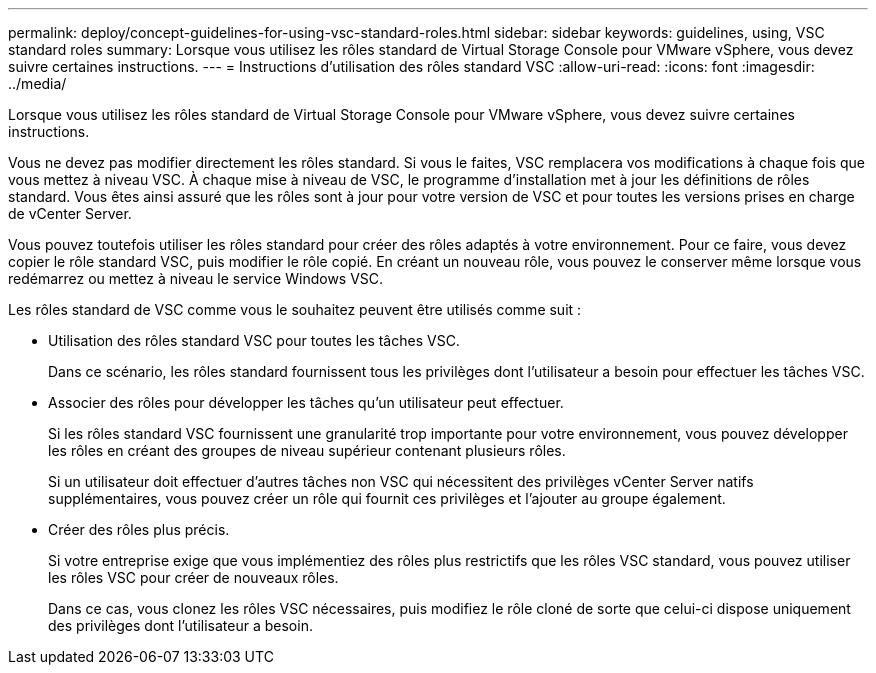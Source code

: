 ---
permalink: deploy/concept-guidelines-for-using-vsc-standard-roles.html 
sidebar: sidebar 
keywords: guidelines, using, VSC standard roles 
summary: Lorsque vous utilisez les rôles standard de Virtual Storage Console pour VMware vSphere, vous devez suivre certaines instructions. 
---
= Instructions d'utilisation des rôles standard VSC
:allow-uri-read: 
:icons: font
:imagesdir: ../media/


[role="lead"]
Lorsque vous utilisez les rôles standard de Virtual Storage Console pour VMware vSphere, vous devez suivre certaines instructions.

Vous ne devez pas modifier directement les rôles standard. Si vous le faites, VSC remplacera vos modifications à chaque fois que vous mettez à niveau VSC. À chaque mise à niveau de VSC, le programme d'installation met à jour les définitions de rôles standard. Vous êtes ainsi assuré que les rôles sont à jour pour votre version de VSC et pour toutes les versions prises en charge de vCenter Server.

Vous pouvez toutefois utiliser les rôles standard pour créer des rôles adaptés à votre environnement. Pour ce faire, vous devez copier le rôle standard VSC, puis modifier le rôle copié. En créant un nouveau rôle, vous pouvez le conserver même lorsque vous redémarrez ou mettez à niveau le service Windows VSC.

Les rôles standard de VSC comme vous le souhaitez peuvent être utilisés comme suit :

* Utilisation des rôles standard VSC pour toutes les tâches VSC.
+
Dans ce scénario, les rôles standard fournissent tous les privilèges dont l'utilisateur a besoin pour effectuer les tâches VSC.

* Associer des rôles pour développer les tâches qu'un utilisateur peut effectuer.
+
Si les rôles standard VSC fournissent une granularité trop importante pour votre environnement, vous pouvez développer les rôles en créant des groupes de niveau supérieur contenant plusieurs rôles.

+
Si un utilisateur doit effectuer d'autres tâches non VSC qui nécessitent des privilèges vCenter Server natifs supplémentaires, vous pouvez créer un rôle qui fournit ces privilèges et l'ajouter au groupe également.

* Créer des rôles plus précis.
+
Si votre entreprise exige que vous implémentiez des rôles plus restrictifs que les rôles VSC standard, vous pouvez utiliser les rôles VSC pour créer de nouveaux rôles.

+
Dans ce cas, vous clonez les rôles VSC nécessaires, puis modifiez le rôle cloné de sorte que celui-ci dispose uniquement des privilèges dont l'utilisateur a besoin.


